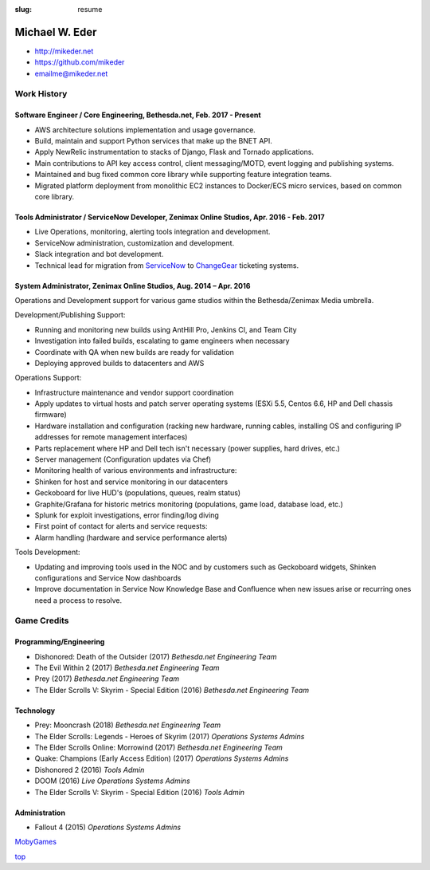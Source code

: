 :slug: resume

.. _top:

Michael W. Eder
###############

- http://mikeder.net
- https://github.com/mikeder
- emailme@mikeder.net 

Work History
============

Software Engineer / Core Engineering, Bethesda.net, Feb. 2017 - Present 
-----------------------------------------------------------------------

- AWS architecture solutions implementation and usage governance.
- Build, maintain and support Python services that make up the BNET API.
- Apply NewRelic instrumentation to stacks of Django, Flask and Tornado applications.
- Main contributions to API key access control, client messaging/MOTD, event logging and publishing systems.
- Maintained and bug fixed common core library while supporting feature integration teams.
- Migrated platform deployment from monolithic EC2 instances to Docker/ECS micro services, based on common core library.

Tools Administrator / ServiceNow Developer, Zenimax Online Studios, Apr. 2016 - Feb. 2017
-----------------------------------------------------------------------------------------

- Live Operations, monitoring, alerting tools integration and development.
- ServiceNow administration, customization and development.
- Slack integration and bot development.
- Technical lead for migration from `ServiceNow <https://www.servicenow.com/>`_ to `ChangeGear <https://www.sunviewsoftware.com/products>`_ ticketing systems.

System Administrator, Zenimax Online Studios, Aug. 2014 – Apr. 2016
-------------------------------------------------------------------

Operations and Development support for various game studios within the Bethesda/Zenimax Media umbrella.

Development/Publishing Support:

- Running and monitoring new builds using AntHill Pro, Jenkins CI, and Team City
- Investigation into failed builds, escalating to game engineers when necessary
- Coordinate with QA when new builds are ready for validation
- Deploying approved builds to datacenters and AWS

Operations Support:

- Infrastructure maintenance and vendor support coordination
- Apply updates to virtual hosts and patch server operating systems (ESXi 5.5, Centos 6.6, HP and Dell chassis firmware)
- Hardware installation and configuration (racking new hardware, running cables, installing OS and configuring IP addresses for remote management interfaces)
- Parts replacement where HP and Dell tech isn't necessary (power supplies, hard drives, etc.)
- Server management (Configuration updates via Chef)
- Monitoring health of various environments and infrastructure:
- Shinken for host and service monitoring in our datacenters
- Geckoboard for live HUD's (populations, queues, realm status)
- Graphite/Grafana for historic metrics monitoring (populations, game load, database load, etc.)
- Splunk for exploit investigations, error finding/log diving

- First point of contact for alerts and service requests:
- Alarm handling (hardware and service performance alerts)


Tools Development:

- Updating and improving tools used in the NOC and by customers such as Geckoboard widgets, Shinken configurations and Service Now dashboards
- Improve documentation in Service Now Knowledge Base and Confluence when new issues arise or recurring ones need a process to resolve.


Game Credits
============

Programming/Engineering
-----------------------

- Dishonored: Death of the Outsider (2017)	 	`Bethesda.net Engineering Team`
- The Evil Within 2 (2017)	 	`Bethesda.net Engineering Team`
- Prey (2017)	 	`Bethesda.net Engineering Team`
- The Elder Scrolls V: Skyrim - Special Edition (2016)	 	`Bethesda.net Engineering Team`
 
Technology
----------

- Prey: Mooncrash (2018)	 `Bethesda.net Engineering Team`
- The Elder Scrolls: Legends - Heroes of Skyrim (2017)	 `Operations Systems Admins`
- The Elder Scrolls Online: Morrowind (2017)	 `Bethesda.net Engineering Team`
- Quake: Champions (Early Access Edition) (2017)	 `Operations Systems Admins`
- Dishonored 2 (2016)	 `Tools Admin`
- DOOM (2016)	 `Live Operations Systems Admins`
- The Elder Scrolls V: Skyrim - Special Edition (2016)	 `Tools Admin`
 
Administration
--------------
- Fallout 4 (2015)	 	`Operations Systems Admins`

`MobyGames <https://www.mobygames.com/developer/sheet/view/developerId,767199>`_

`top`_

